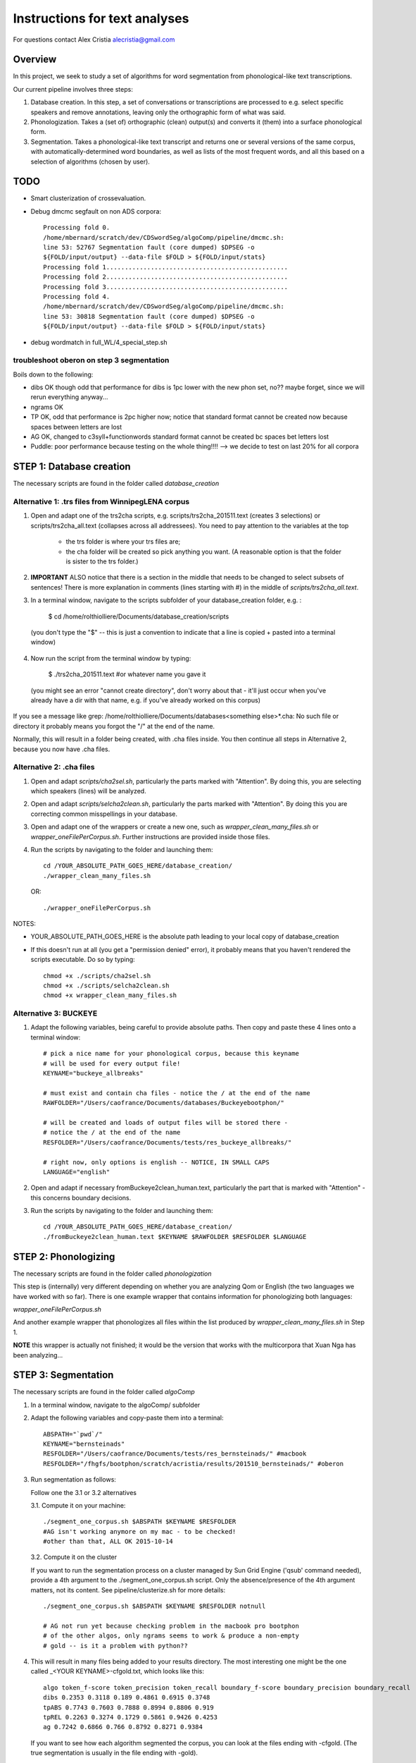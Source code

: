 ==============================
Instructions for text analyses
==============================

For questions contact Alex Cristia alecristia@gmail.com

Overview
========

In this project, we seek to study a set of algorithms for word
segmentation from phonological-like text transcriptions.

Our current pipeline involves three steps:

1. Database creation. In this step, a set of conversations or
   transcriptions are processed to e.g. select specific speakers and
   remove annotations, leaving only the orthographic form of what was
   said.

2. Phonologization. Takes a (set of) orthographic (clean) output(s)
   and converts it (them) into a surface phonological form.

3. Segmentation. Takes a phonological-like text transcript and returns
   one or several versions of the same corpus, with
   automatically-determined word boundaries, as well as lists of the
   most frequent words, and all this based on a selection of
   algorithms (chosen by user).

TODO
====

- Smart clusterization of crossevaluation.

- Debug dmcmc segfault on non ADS corpora::

    Processing fold 0.
    /home/mbernard/scratch/dev/CDSwordSeg/algoComp/pipeline/dmcmc.sh:
    line 53: 52767 Segmentation fault (core dumped) $DPSEG -o
    ${FOLD/input/output} --data-file $FOLD > ${FOLD/input/stats}
    Processing fold 1.................................................
    Processing fold 2.................................................
    Processing fold 3.................................................
    Processing fold 4.
    /home/mbernard/scratch/dev/CDSwordSeg/algoComp/pipeline/dmcmc.sh:
    line 53: 30818 Segmentation fault (core dumped) $DPSEG -o
    ${FOLD/input/output} --data-file $FOLD > ${FOLD/input/stats}

- debug wordmatch in full_WL/4_special_step.sh

troubleshoot oberon on step 3 segmentation
------------------------------------------

Boils down to the following:

- dibs OK though odd that performance for dibs is 1pc lower with the
  new phon set, no?? maybe forget, since we will rerun everything
  anyway...

- ngrams OK

- TP OK, odd that performance is 2pc higher now; notice that standard
  format cannot be created now because spaces between letters are lost

- AG OK, changed to c3syll+functionwords standard format cannot be
  created bc spaces bet letters lost

- Puddle: poor performance because testing on the whole thing!!!! -->
  we decide to test on last 20% for all corpora


STEP 1: Database creation
=========================

The necessary scripts are found in the folder called `database_creation`

Alternative 1: .trs files from WinnipegLENA corpus
--------------------------------------------------

1. Open and adapt one of the trs2cha scripts,
   e.g. scripts/trs2cha_201511.text (creates 3 selections) or
   scripts/trs2cha_all.text (collapses across all addressees). You
   need to pay attention to the variables at the top

    - the trs folder is where your trs files are;

    - the cha folder will be created so pick anything you want. (A
      reasonable option is that the folder is sister to the trs folder.)

2. **IMPORTANT** ALSO notice that there is a section in the middle
   that needs to be changed to select subsets of sentences! There is
   more explanation in comments (lines starting with #) in the middle
   of `scripts/trs2cha_all.text`.

3. In a terminal window, navigate to the scripts subfolder of your
   database_creation folder, e.g. :

    $ cd /home/rolthiolliere/Documents/database_creation/scripts

  (you don't type the "$" -- this is just a convention to indicate that
  a line is copied + pasted into a terminal window)

4. Now run the script from the terminal window by typing:

    $ ./trs2cha_201511.text #or whatever name you gave it

  (you might see an error "cannot create directory", don't worry about
  that - it'll just occur when you've already have a dir with that
  name, e.g. if you've already worked on this corpus)

If you see a message like grep:
/home/rolthiolliere/Documents/databases<something else>*.cha: No such
file or directory it probably means you forgot the "/" at the end of
the name.

Normally, this will result in a folder being created, with .cha files
inside. You then continue all steps in Alternative 2, because you now
have .cha files.


Alternative 2: .cha files
-------------------------

1. Open and adapt `scripts/cha2sel.sh`, particularly the parts marked
   with "Attention". By doing this, you are selecting which speakers
   (lines) will be analyzed.

2. Open and adapt `scripts/selcha2clean.sh`, particularly the parts
   marked with "Attention". By doing this you are correcting common
   misspellings in your database.

3. Open and adapt one of the wrappers or create a new one, such as
   `wrapper_clean_many_files.sh` or `wrapper_oneFilePerCorpus.sh`.
   Further instructions are provided inside those files.

4. Run the scripts by navigating to the folder and launching them::

     cd /YOUR_ABSOLUTE_PATH_GOES_HERE/database_creation/
     ./wrapper_clean_many_files.sh

   OR::

     ./wrapper_oneFilePerCorpus.sh

NOTES:

- YOUR_ABSOLUTE_PATH_GOES_HERE is the absolute path leading to your
  local copy of database_creation

- If this doesn't run at all (you get a "permission denied" error), it
  probably means that you haven't rendered the scripts executable. Do
  so by typing::

    chmod +x ./scripts/cha2sel.sh
    chmod +x ./scripts/selcha2clean.sh
    chmod +x wrapper_clean_many_files.sh

Alternative 3: BUCKEYE
----------------------

1. Adapt the following variables, being careful to provide absolute
   paths. Then copy and paste these 4 lines onto a terminal window::

     # pick a nice name for your phonological corpus, because this keyname
     # will be used for every output file!
     KEYNAME="buckeye_allbreaks"

     # must exist and contain cha files - notice the / at the end of the name
     RAWFOLDER="/Users/caofrance/Documents/databases/Buckeyebootphon/"

     # will be created and loads of output files will be stored there -
     # notice the / at the end of the name
     RESFOLDER="/Users/caofrance/Documents/tests/res_buckeye_allbreaks/"

     # right now, only options is english -- NOTICE, IN SMALL CAPS
     LANGUAGE="english"

2. Open and adapt if necessary fromBuckeye2clean_human.text,
   particularly the part that is marked with "Attention" - this
   concerns boundary decisions.

3. Run the scripts by navigating to the folder and launching them::

    cd /YOUR_ABSOLUTE_PATH_GOES_HERE/database_creation/
    ./fromBuckeye2clean_human.text $KEYNAME $RAWFOLDER $RESFOLDER $LANGUAGE


STEP 2: Phonologizing
=====================

The necessary scripts are found in the folder called `phonologization`

This step is (internally) very different depending on whether you are
analyzing Qom or English (the two languages we have worked with so
far). There is one example wrapper that contains information for
phonologizing both languages:

`wrapper_oneFilePerCorpus.sh`

And another example wrapper that phonologizes all files within the
list produced by `wrapper_clean_many_files.sh` in Step 1.

**NOTE** this wrapper is actually not finished; it would be the version
that works with the multicorpora that Xuan Nga has been analyzing...


STEP 3: Segmentation
====================

The necessary scripts are found in the folder called `algoComp`

1. In a terminal window, navigate to the algoComp/ subfolder

2. Adapt the following variables and copy-paste them into a terminal::

     ABSPATH="`pwd`/"
     KEYNAME="bernsteinads"
     RESFOLDER="/Users/caofrance/Documents/tests/res_bernsteinads/" #macbook
     RESFOLDER="/fhgfs/bootphon/scratch/acristia/results/201510_bernsteinads/" #oberon

3. Run segmentation as follows:

   Follow one the 3.1 or 3.2 alternatives

   3.1. Compute it on your machine::

     ./segment_one_corpus.sh $ABSPATH $KEYNAME $RESFOLDER
     #AG isn't working anymore on my mac - to be checked!
     #other than that, ALL OK 2015-10-14

   3.2. Compute it on the cluster

   If you want to run the segmentation process on a cluster managed by
   Sun Grid Engine ('qsub' command needed), provide a 4th argument to the
   ./segment_one_corpus.sh script. Only the absence/presence of the 4th
   argument matters, not its content. See pipeline/clusterize.sh for more
   details::

     ./segment_one_corpus.sh $ABSPATH $KEYNAME $RESFOLDER notnull

     # AG not run yet because checking problem in the macbook pro bootphon
     # of the other algos, only ngrams seems to work & produce a non-empty
     # gold -- is it a problem with python??


4. This will result in many files being added to your results
   directory. The most interesting one might be the one called _<YOUR
   KEYNAME>-cfgold.txt, which looks like this::

     algo token_f-score token_precision token_recall boundary_f-score boundary_precision boundary_recall
     dibs 0.2353 0.3118 0.189 0.4861 0.6915 0.3748
     tpABS 0.7743 0.7603 0.7888 0.8994 0.8806 0.919
     tpREL 0.2263 0.3274 0.1729 0.5861 0.9426 0.4253
     ag 0.7242 0.6866 0.766 0.8792 0.8271 0.9384


   If you want to see how each algorithm segmented the corpus, you can
   look at the files ending with -cfgold. (The true segmentation is
   usually in the file ending with -gold).

   If you're interested in the highest frequency words each algorithm
   found, they are in the files ending with freq-top (top 10k words).

IMPORTANT
=========

If you want to take your results home, please bear in mind that
several of these files contain substantial parts of the corpus, so be
careful (DON'T take the whole folder). A fast way to clean up is, in a
terminal window (to be on the safe side, I do it on the thumb drive,
so that the originals are kept in this computer)::

    cd <the mother folder of the res_folders>
    mkdir cfgold_results
    cp res_*/_*gold.txt results/
    rm res_*/*all.txt
    rm res_*/*output.txt
    rm res_*/*lines.txt
    rm res_*/*gold.txt


Troubleshooting
===============

- If you get an error::

    ## py-cky.h:1014: In inside() Error: earley parse failed, terminals
    that probably means you used a wrong letter in a dictionary entry.

    Focus on the end of the error:
    ## py-cky.h:1014: In inside() Error: earley parse failed, terminals = (s I s i l j x)

This means that one of the letters in "s I s i l j x" is wrong.
Compare them against the list of letters ("phonemes") with the ones listed in::

  /YOUR_ABSOLUTE_PATH_GOES_HERE/algoComp201507/algos/AG/grammars/Colloq0_enKlatt.lt

namely:
d e f g h i k l m n o p r @ s t u C v D E w x G y z I J O R S T U W Y Z ^ a b c | L M N X


There is no "j" in this list -- so that means there is at least one
incorrect entry with j, in this case "s I s i l j x" or rather
"sIsiljx".

A longer route: Do::

  $ cd /YOUR_ABSOLUTE_PATH_GOES_HERE/algoComp201507/algos/AG/input
  $ tr -d '/' < input.ylt |sed '/^$/d' | sort | uniq -c | awk '{print $2" "$1}' | sort -n -r > ~/Desktop/letter-count.txt

This will generate a file called letter-count.txt on your
Desktop. Open it and paste the contents onto LibreOffice Calc

Once you find the guilty letter, go to the dictionary
/YOUR_ABSOLUTE_PATH_GOES_HERE/database_creation/update_dictionary/data/dict-Brent.txt
Do a search for it, and change it to the appropriate letter.

Finally, regenerate the dictionary following the instructions in
SUBROUTINE: ADDING WORDS TO THE DICTIONARY, step 4+

- If you get an error::

    ## py-cfg.cc:256: In gibbs_estimate() Error in py-cfg::gibbs_estimate(), tprob = 0, trains[XX]

This means that one of your phrases is too long. You might need to use
a different version of adaptor grammar -- ask Alex about it.


- If you get an error::

    ./do_colloq0_english.sh: line 49: py-cfg-new/py-cfg: cannot execute binary file

this means that something went wrong with the Adaptor Grammar
build. Navigate to algos/AG/py-cfg-new and run::

  make clean
  make

You should see something like the following, with no errors::

  [acristia@oberon py-cfg-new]$ make clean
  rm -fr *.o *.d *.prs *.trace *.wlt *~ core
  [acristia@oberon py-cfg-new]$ make
  g++ -c -MMD -O6 -Wall -ffast-math -fno-finite-math-only -finline-functions -fomit-frame-pointer -fstrict-aliasing   gammadist.c -o gammadist.o
  g++ -MMD -O6 -Wall -ffast-math -fno-finite-math-only -finline-functions -fomit-frame-pointer -fstrict-aliasing     -c -o py-cfg.o py-cfg.cc
  g++ -c -MMD -O6 -Wall -ffast-math -fno-finite-math-only -finline-functions -fomit-frame-pointer -fstrict-aliasing  mt19937ar.c -o mt19937ar.o
  g++ -MMD -O6 -Wall -ffast-math -fno-finite-math-only -finline-functions -fomit-frame-pointer -fstrict-aliasing     -c -o sym.o sym.cc
  g++ gammadist.o py-cfg.o mt19937ar.o sym.o -lm -Wall -O6  -o py-cfg
  g++ -c -MMD -O6 -Wall -ffast-math -fno-finite-math-only -finline-functions -fomit-frame-pointer -fstrict-aliasing   -DQUADPREC py-cfg.cc -o py-cfg-quad.o
  g++ gammadist.o py-cfg-quad.o mt19937ar.o sym.o -lm -Wall -O6  -o py-cfg-quad
  g++ -c -MMD -O6 -Wall -ffast-math -fno-finite-math-only -finline-functions -fomit-frame-pointer -fstrict-aliasing   -fopenmp py-cfg.cc -o py-cfg-mp.o
  g++ -c -MMD -O6 -Wall -ffast-math -fno-finite-math-only -finline-functions -fomit-frame-pointer -fstrict-aliasing   -fopenmp -DQUADPREC py-cfg.cc -o py-cfg-quad-mp.o
  g++ -fopenmp gammadist.o py-cfg-quad-mp.o mt19937ar.o sym.o -lm -Wall -O6  -o py-cfg-quad-mp
